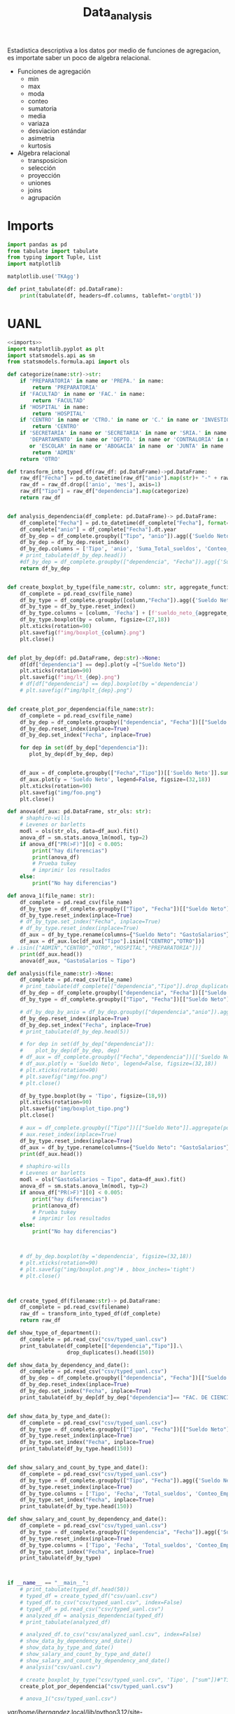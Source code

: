 #+TITLE: Data_analysis

Estadistica descriptiva a los datos por medio de funciones de agregacion, es importate saber un poco de algebra relacional.

 + Funciones de agregación
   - min
   - max
   - moda
   - conteo
   - sumatoria
   - media
   - variaza
   - desviacion estándar
   - asimetria
   - kurtosis
 + Algebra relacional
   - transposicion
   - selección
   - proyección
   - uniones
   - joins
   - agrupación


* Imports
#+NAME: imports
#+BEGIN_SRC python :session data :results replace drawer output :exports both
import pandas as pd
from tabulate import tabulate
from typing import Tuple, List
import matplotlib

matplotlib.use('TKAgg')

def print_tabulate(df: pd.DataFrame):
    print(tabulate(df, headers=df.columns, tablefmt='orgtbl'))

#+END_SRC

#+RESULTS: imports
:results:
:end:


* UANL


#+BEGIN_SRC python :session data :results replace drawer output :exports both :tangle uanl_analysis.py :noweb yes :eval never-export
<<imports>>
import matplotlib.pyplot as plt
import statsmodels.api as sm
from statsmodels.formula.api import ols

def categorize(name:str)->str:
    if 'PREPARATORIA' in name or 'PREPA.' in name:
        return 'PREPARATORIA'
    if 'FACULTAD' in name or 'FAC.' in name:
        return 'FACULTAD'
    if 'HOSPITAL' in name:
        return 'HOSPITAL'
    if 'CENTRO' in name or 'CTRO.' in name or 'C.' in name or 'INVESTIGAC' in name :
        return 'CENTRO'
    if 'SECRETARÍA' in name or 'SECRETARIA' in name or 'SRIA.' in name or 'DIRECCIÓN' in name or 'DIRECCION' in name or \
       'DEPARTAMENTO' in name or 'DEPTO.' in name or 'CONTRALORIA' in name or 'AUDITORIA' in name or 'TESORERIA' in name \
       or 'ESCOLAR' in name or 'ABOGACÍA' in name  or 'JUNTA' in name  or 'RECTORIA' in name  or 'IMAGEN' in name :
        return 'ADMIN'
    return 'OTRO'

def transform_into_typed_df(raw_df: pd.DataFrame)->pd.DataFrame:
    raw_df["Fecha"] = pd.to_datetime(raw_df["anio"].map(str)+ "-" + raw_df["mes"].map(str), format="%Y-%m")
    raw_df = raw_df.drop(['anio', 'mes'], axis=1)
    raw_df["Tipo"] = raw_df["dependencia"].map(categorize)
    return raw_df


def analysis_dependencia(df_complete: pd.DataFrame)-> pd.DataFrame:
    df_complete["Fecha"] = pd.to_datetime(df_complete["Fecha"], format="%Y-%m-%d")
    df_complete["anio"] = df_complete["Fecha"].dt.year
    df_by_dep = df_complete.groupby(["Tipo", "anio"]).agg({'Sueldo Neto': ['sum', 'count', 'mean', 'min', 'max']})
    df_by_dep = df_by_dep.reset_index()
    df_by_dep.columns = ['Tipo', 'anio', 'Suma_Total_sueldos', 'Conteo_Empleados', 'Promedio_sueldo', 'Salario_Minimo', 'Salario_Maximo']
    # print_tabulate(df_by_dep.head())
    #df_by_dep = df_complete.groupby(["dependencia", "Fecha"]).agg({'Sueldo Neto': ['sum', 'count', 'mean', 'min', 'max']})
    return df_by_dep


def create_boxplot_by_type(file_name:str, column: str, aggregate_functions=['sum']):
    df_complete = pd.read_csv(file_name)
    df_by_type = df_complete.groupby([column,"Fecha"]).agg({'Sueldo Neto': aggregate_functions})# .count()
    df_by_type = df_by_type.reset_index()
    df_by_type.columns = [column, 'Fecha'] + [f'sueldo_neto_{aggregate_function}' for aggregate_function in aggregate_functions]
    df_by_type.boxplot(by = column, figsize=(27,18))
    plt.xticks(rotation=90)
    plt.savefig(f"img/boxplot_{column}.png")
    plt.close()


def plot_by_dep(df: pd.DataFrame, dep:str)->None:
    df[df["dependencia"] == dep].plot(y =["Sueldo Neto"])
    plt.xticks(rotation=90)
    plt.savefig(f"img/lt_{dep}.png")
    # df[df["dependencia"] == dep].boxplot(by ='dependencia')
    # plt.savefig(f"img/bplt_{dep}.png")


def create_plot_por_dependencia(file_name:str):
    df_complete = pd.read_csv(file_name)
    df_by_dep = df_complete.groupby(["dependencia", "Fecha"])[["Sueldo Neto"]].agg({'Sueldo Neto': ['sum']})
    df_by_dep.reset_index(inplace=True)
    df_by_dep.set_index("Fecha", inplace=True)

    for dep in set(df_by_dep["dependencia"]):
       plot_by_dep(df_by_dep, dep)


    df_aux = df_complete.groupby(["Fecha","Tipo"])[['Sueldo Neto']].sum().unstack()
    df_aux.plot(y = 'Sueldo Neto', legend=False, figsize=(32,18))
    plt.xticks(rotation=90)
    plt.savefig("img/foo.png")
    plt.close()

def anova(df_aux: pd.DataFrame, str_ols: str):
    # shaphiro-wills
    # Levenes or barletts
    modl = ols(str_ols, data=df_aux).fit()
    anova_df = sm.stats.anova_lm(modl, typ=2)
    if anova_df["PR(>F)"][0] < 0.005:
        print("hay diferencias")
        print(anova_df)
        # Prueba tukey
        # imprimir los resultados
    else:
        print("No hay diferencias")

def anova_1(file_name: str):
    df_complete = pd.read_csv(file_name)
    df_by_type = df_complete.groupby(["Tipo", "Fecha"])[["Sueldo Neto"]].aggregate(pd.DataFrame.sum)
    df_by_type.reset_index(inplace=True)
    # df_by_type.set_index("Fecha", inplace=True)
    # df_by_type.reset_index(inplace=True)
    df_aux = df_by_type.rename(columns={"Sueldo Neto": "GastoSalarios"}).drop(['Fecha'], axis=1)
    df_aux = df_aux.loc[df_aux["Tipo"].isin(["CENTRO","OTRO"])]
 # .isin(["ADMIN","CENTRO","OTRO","HOSPITAL","PREPARATORIA"])]
    print(df_aux.head())
    anova(df_aux, "GastoSalarios ~ Tipo")

def analysis(file_name:str)->None:
    df_complete = pd.read_csv(file_name)
    # print_tabulate(df_complete[["dependencia","Tipo"]].drop_duplicates().head(150))
    df_by_dep = df_complete.groupby(["dependencia", "Fecha"])[["Sueldo Neto"]].aggregate(pd.DataFrame.sum)
    df_by_type = df_complete.groupby(["Tipo", "Fecha"])[["Sueldo Neto"]].aggregate(pd.DataFrame.sum)# .count()

    # df_by_dep_by_anio = df_by_dep.groupby(["dependencia","anio"]).aggregate(pd.DataFrame.sum).sort_values(by=["dependencia", "anio"], ascending=True)
    df_by_dep.reset_index(inplace=True)
    df_by_dep.set_index("Fecha", inplace=True)
    # print_tabulate(df_by_dep.head(5))

    # for dep in set(df_by_dep["dependencia"]):
    #    plot_by_dep(df_by_dep, dep)
    # df_aux = df_complete.groupby(["Fecha","dependencia"])[['Sueldo Neto']].mean().unstack()
    # df_aux.plot(y = 'Sueldo Neto', legend=False, figsize=(32,18))
    # plt.xticks(rotation=90)
    # plt.savefig("img/foo.png")
    # plt.close()

    df_by_type.boxplot(by = 'Tipo', figsize=(18,9))
    plt.xticks(rotation=90)
    plt.savefig("img/boxplot_tipo.png")
    plt.close()

    # aux = df_complete.groupby(["Tipo"])[["Sueldo Neto"]].aggregate(pd.DataFrame.sum)
    # aux.reset_index(inplace=True)
    df_by_type.reset_index(inplace=True)
    df_aux = df_by_type.rename(columns={"Sueldo Neto": "GastoSalarios"}).drop(['Fecha'], axis=1)
    print(df_aux.head())

    # shaphiro-wills
    # Levenes or barletts
    modl = ols("GastoSalarios ~ Tipo", data=df_aux).fit()
    anova_df = sm.stats.anova_lm(modl, typ=2)
    if anova_df["PR(>F)"][0] < 0.005:
        print("hay diferencias")
        print(anova_df)
        # Prueba tukey
        # imprimir los resultados
    else:
        print("No hay diferencias")



    # df_by_dep.boxplot(by ='dependencia', figsize=(32,18))
    # plt.xticks(rotation=90)
    # plt.savefig("img/boxplot.png")# , bbox_inches='tight')
    # plt.close()



def create_typed_df(filename:str)-> pd.DataFrame:
    df_complete = pd.read_csv(filename)
    raw_df = transform_into_typed_df(df_complete)
    return raw_df

def show_type_of_department():
    df_complete = pd.read_csv("csv/typed_uanl.csv")
    print_tabulate(df_complete[["dependencia","Tipo"]].\
                   drop_duplicates().head(150))

def show_data_by_dependency_and_date():
    df_complete = pd.read_csv("csv/typed_uanl.csv")
    df_by_dep = df_complete.groupby(["dependencia", "Fecha"])[["Sueldo Neto"]].aggregate(pd.DataFrame.sum)
    df_by_dep.reset_index(inplace=True)
    df_by_dep.set_index("Fecha", inplace=True)
    print_tabulate(df_by_dep[df_by_dep["dependencia"]== "FAC. DE CIENCIAS FISICO-MATEMATICAS"].head(50))


def show_data_by_type_and_date():
    df_complete = pd.read_csv("csv/typed_uanl.csv")
    df_by_type = df_complete.groupby(["Tipo", "Fecha"])[["Sueldo Neto"]].aggregate(pd.DataFrame.sum)
    df_by_type.reset_index(inplace=True)
    df_by_type.set_index("Fecha", inplace=True)
    print_tabulate(df_by_type.head(150))


def show_salary_and_count_by_type_and_date():
    df_complete = pd.read_csv("csv/typed_uanl.csv")
    df_by_type = df_complete.groupby(["Tipo", "Fecha"]).agg({'Sueldo Neto': ['sum', 'count', 'mean', 'min']})
    df_by_type.reset_index(inplace=True)
    df_by_type.columns = ['Tipo', 'Fecha', 'Total_sueldos', 'Conteo_Empleado', 'Promedio_sueldo', 'Salario_Maximo']
    df_by_type.set_index("Fecha", inplace=True)
    print_tabulate(df_by_type.head(150))

def show_salary_and_count_by_dependency_and_date():
    df_complete = pd.read_csv("csv/typed_uanl.csv")
    df_by_type = df_complete.groupby(["dependencia", "Fecha"]).agg({'Sueldo Neto': ['sum', 'count', 'mean', 'max']})
    df_by_type.reset_index(inplace=True)
    df_by_type.columns = ['Tipo', 'Fecha', 'Total_sueldos', 'Conteo_Empleado', 'Promedio_sueldo', 'Salario_Maximo']
    df_by_type.set_index("Fecha", inplace=True)
    print_tabulate(df_by_type)



if __name__ == "__main__":
    # print_tabulate(typed_df.head(50))
    # typed_df = create_typed_df("csv/uanl.csv")
    # typed_df.to_csv("csv/typed_uanl.csv", index=False)
    # typed_df = pd.read_csv("csv/typed_uanl.csv")
    # analyzed_df = analysis_dependencia(typed_df)
    # print_tabulate(analyzed_df)

    # analyzed_df.to_csv("csv/analyzed_uanl.csv", index=False)
    # show_data_by_dependency_and_date()
    # show_data_by_type_and_date()
    # show_salary_and_count_by_type_and_date()
    # show_salary_and_count_by_dependency_and_date()
    # analysis("csv/uanl.csv")

    # create_boxplot_by_type("csv/typed_uanl.csv", 'Tipo', ["sum"])#"Tipo")
    create_plot_por_dependencia("csv/typed_uanl.csv")

    # anova_1("csv/typed_uanl.csv")

#+END_SRC

#+RESULTS:
:results:
/var/home/jhernandez/.local/lib/python3.12/site-packages/pandas/plotting/_matplotlib/core.py:580: RuntimeWarning: More than 20 figures have been opened. Figures created through the pyplot interface (`matplotlib.pyplot.figure`) are retained until explicitly closed and may consume too much memory. (To control this warning, see the rcParam `figure.max_open_warning`). Consider using `matplotlib.pyplot.close()`.
  fig = self.plt.figure(figsize=self.figsize)
:end:


* Estados

#+BEGIN_SRC python :session data :results replace drawer output :exports both :tangle estados_analysis.py :noweb yes :eval never-export
<<imports>>
def analysis(file_name:str)->pd.DataFrame:
    df = pd.read_csv(file_name)
    df["hab_x_km2"] = df["poblacion_2020"] / df["area_km"]
    df["hab_x_mi"] = df["poblacion_2020"] / df["area_mi"]
    print(sum(df["poblacion_2020"]))
    return df

df = analysis("csv/estados_limpio.csv")
print_tabulate(df.head())
print_tabulate(df.describe())
print(df["poblacion_2020"].sum())

#+END_SRC

#+RESULTS:
:results:
126 014 024.0


|    | estado              | nombre_oficial      | capital                   | ciudad_mas_grande         |   poblacion_2020 |   num_de_municipios |   lugar | fecha_de_admision   |   area_km |   area_mi |   hab_x_km2 |   hab_x_mi |
|----+---------------------+---------------------+---------------------------+---------------------------+------------------+---------------------+---------+---------------------+-----------+-----------+-------------+------------|
|  0 | Aguascalientes      | Aguascalientes      | Aguascalientes            | Aguascalientes            |      1.42561e+06 |                  11 |      24 | 1857-02-05          |    5615.7 |    2168.2 |    253.861  |   657.507  |
|  1 | Baja California     | Baja California     | Mexicali                  | Tijuana                   |      3.76902e+06 |                   6 |      29 | 1952-01-16          |   71450   |   27587   |     52.7505 |   136.623  |
|  2 | Baja California Sur | Baja California Sur | La Paz                    | La Paz                    | 798447           |                   5 |      31 | 1974-10-08          |   73909.4 |   28536.6 |     10.8031 |    27.9798 |
|  3 | Campeche            | Campeche            | San Francisco de Campeche | San Francisco de Campeche | 928363           |                  13 |      25 | 1863-04-29          |   57484.9 |   22195   |     16.1497 |    41.8276 |
|  4 | Chiapas             | Chiapas             | Tuxtla Gutiérrez          | Tuxtla Gutiérrez          |      5.54383e+06 |                 124 |      19 | 1824-09-14          |   73311   |   28305.5 |     75.6207 |   195.857  |



|       |   poblacion_2020 |   num_de_municipios |    lugar |   area_km |   area_mi |   hab_x_km2 |   hab_x_mi |
|-------+------------------+---------------------+----------+-----------+-----------+-------------+------------|
| count |     32           |             32      | 32       |      32   |     32    |     32      |    32      |
| mean  |      3.93794e+06 |             77.1875 | 16.5     |   61270.2 |  23656.6  |    309.679  |   802.022  |
| std   |      3.27801e+06 |            105.268  |  9.38083 |   53819   |  20779.6  |   1078.71   |  2793.61   |
| min   | 731391           |              5      |  1       |    1494.3 |    577    |     10.8031 |    27.9798 |
| 25%   |      1.85165e+06 |             17.75   |  8.75    |   24136.1 |   9319.05 |     43.36   |   112.302  |
| 50%   |      3.05489e+06 |             48.5    | 16.5     |   58041.8 |  22410    |     67.1707 |   173.971  |
| 75%   |      4.94759e+06 |             89.5    | 24.25    |   74250.9 |  28668.4  |    159.016  |   411.848  |
| max   |      1.69924e+07 |            570      | 32       |  247413   |  95526.5  |   6163.38   | 15961.8    |
126 014 024.0
:end:
